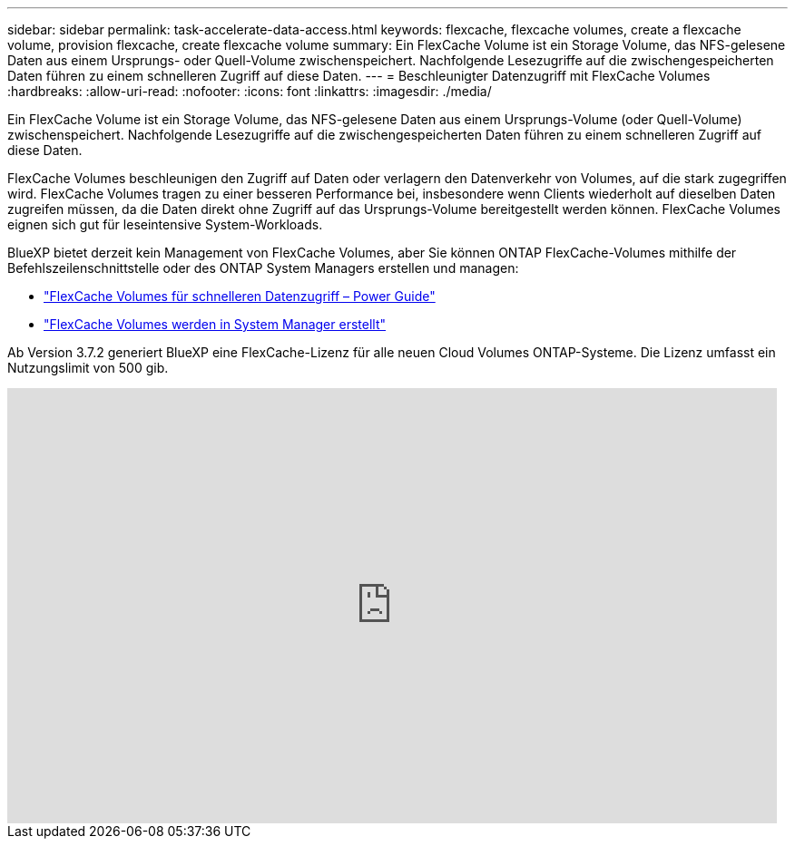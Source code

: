 ---
sidebar: sidebar 
permalink: task-accelerate-data-access.html 
keywords: flexcache, flexcache volumes, create a flexcache volume, provision flexcache, create flexcache volume 
summary: Ein FlexCache Volume ist ein Storage Volume, das NFS-gelesene Daten aus einem Ursprungs- oder Quell-Volume zwischenspeichert. Nachfolgende Lesezugriffe auf die zwischengespeicherten Daten führen zu einem schnelleren Zugriff auf diese Daten. 
---
= Beschleunigter Datenzugriff mit FlexCache Volumes
:hardbreaks:
:allow-uri-read: 
:nofooter: 
:icons: font
:linkattrs: 
:imagesdir: ./media/


[role="lead"]
Ein FlexCache Volume ist ein Storage Volume, das NFS-gelesene Daten aus einem Ursprungs-Volume (oder Quell-Volume) zwischenspeichert. Nachfolgende Lesezugriffe auf die zwischengespeicherten Daten führen zu einem schnelleren Zugriff auf diese Daten.

FlexCache Volumes beschleunigen den Zugriff auf Daten oder verlagern den Datenverkehr von Volumes, auf die stark zugegriffen wird. FlexCache Volumes tragen zu einer besseren Performance bei, insbesondere wenn Clients wiederholt auf dieselben Daten zugreifen müssen, da die Daten direkt ohne Zugriff auf das Ursprungs-Volume bereitgestellt werden können. FlexCache Volumes eignen sich gut für leseintensive System-Workloads.

BlueXP bietet derzeit kein Management von FlexCache Volumes, aber Sie können ONTAP FlexCache-Volumes mithilfe der Befehlszeilenschnittstelle oder des ONTAP System Managers erstellen und managen:

* http://docs.netapp.com/ontap-9/topic/com.netapp.doc.pow-fc-mgmt/home.html["FlexCache Volumes für schnelleren Datenzugriff – Power Guide"^]
* http://docs.netapp.com/ontap-9/topic/com.netapp.doc.onc-sm-help-960/GUID-07F4C213-076D-4FE8-A8E3-410F49498D49.html["FlexCache Volumes werden in System Manager erstellt"^]


Ab Version 3.7.2 generiert BlueXP eine FlexCache-Lizenz für alle neuen Cloud Volumes ONTAP-Systeme. Die Lizenz umfasst ein Nutzungslimit von 500 gib.

video::PBNPVRUeT1o[youtube,width=848,height=480]